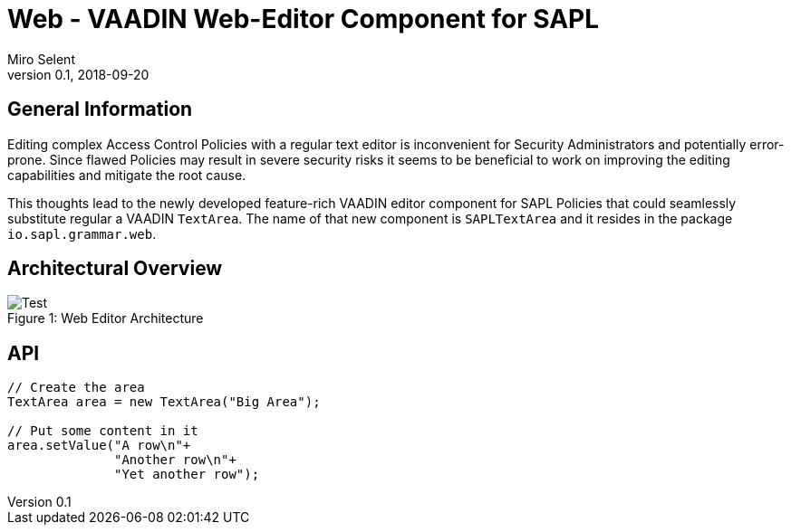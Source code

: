 :tabsize: 4
= Web - VAADIN Web-Editor Component for SAPL
Miro Selent
v0.1, 2018-09-20

:toc!:

== General Information
Editing complex Access Control Policies with a regular text editor is inconvenient for Security Administrators and potentially error-prone. Since flawed Policies may result in severe security risks it seems to be beneficial to work on improving the editing capabilities and mitigate the root cause. 

This thoughts lead to the newly developed feature-rich VAADIN editor component for SAPL Policies that could seamlessly substitute regular a VAADIN `+TextArea+`. The name of that new component is `+SAPLTextArea+` and it resides in the package `+io.sapl.grammar.web+`.


== Architectural Overview

.Web Editor Architecture
[#img-architecture]
[caption="Figure 1: "]
image::ClientServerArchitecture.png[Test]

== API
[source, JAVA]
----
// Create the area
TextArea area = new TextArea("Big Area");

// Put some content in it
area.setValue("A row\n"+
              "Another row\n"+
              "Yet another row");
----